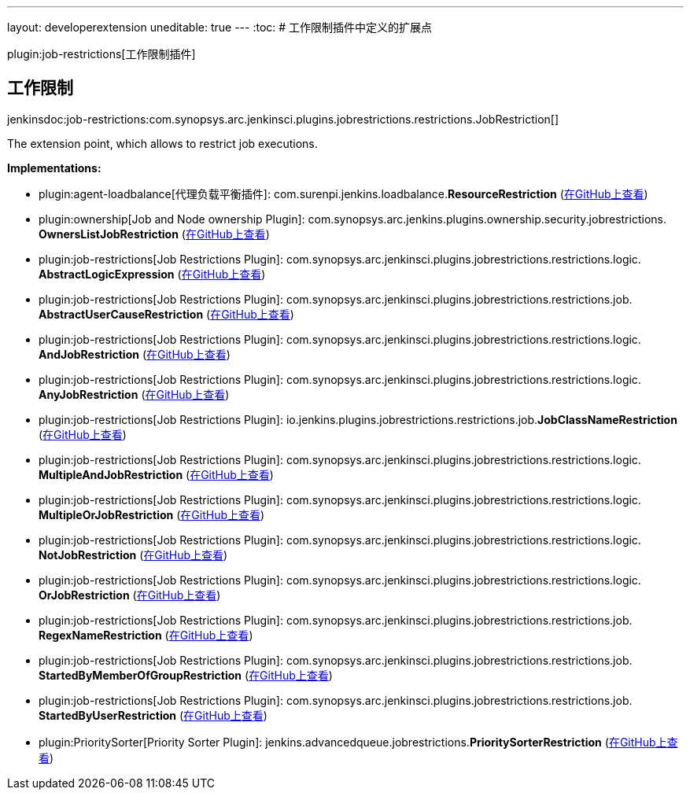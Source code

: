 ---
layout: developerextension
uneditable: true
---
:toc:
# 工作限制插件中定义的扩展点

plugin:job-restrictions[工作限制插件]

## 工作限制
+jenkinsdoc:job-restrictions:com.synopsys.arc.jenkinsci.plugins.jobrestrictions.restrictions.JobRestriction[]+

+++ The extension point, which allows to restrict job executions.+++


**Implementations:**

* plugin:agent-loadbalance[代理负载平衡插件]: com.+++<wbr/>+++surenpi.+++<wbr/>+++jenkins.+++<wbr/>+++loadbalance.+++<wbr/>+++**ResourceRestriction** (link:https://github.com/jenkinsci/agent-loadbalance-plugin/search?q=ResourceRestriction&type=Code[在GitHub上查看])
* plugin:ownership[Job and Node ownership Plugin]: com.+++<wbr/>+++synopsys.+++<wbr/>+++arc.+++<wbr/>+++jenkins.+++<wbr/>+++plugins.+++<wbr/>+++ownership.+++<wbr/>+++security.+++<wbr/>+++jobrestrictions.+++<wbr/>+++**OwnersListJobRestriction** (link:https://github.com/jenkinsci/ownership-plugin/search?q=OwnersListJobRestriction&type=Code[在GitHub上查看])
* plugin:job-restrictions[Job Restrictions Plugin]: com.+++<wbr/>+++synopsys.+++<wbr/>+++arc.+++<wbr/>+++jenkinsci.+++<wbr/>+++plugins.+++<wbr/>+++jobrestrictions.+++<wbr/>+++restrictions.+++<wbr/>+++logic.+++<wbr/>+++**AbstractLogicExpression** (link:https://github.com/jenkinsci/job-restrictions-plugin/search?q=AbstractLogicExpression&type=Code[在GitHub上查看])
* plugin:job-restrictions[Job Restrictions Plugin]: com.+++<wbr/>+++synopsys.+++<wbr/>+++arc.+++<wbr/>+++jenkinsci.+++<wbr/>+++plugins.+++<wbr/>+++jobrestrictions.+++<wbr/>+++restrictions.+++<wbr/>+++job.+++<wbr/>+++**AbstractUserCauseRestriction** (link:https://github.com/jenkinsci/job-restrictions-plugin/search?q=AbstractUserCauseRestriction&type=Code[在GitHub上查看])
* plugin:job-restrictions[Job Restrictions Plugin]: com.+++<wbr/>+++synopsys.+++<wbr/>+++arc.+++<wbr/>+++jenkinsci.+++<wbr/>+++plugins.+++<wbr/>+++jobrestrictions.+++<wbr/>+++restrictions.+++<wbr/>+++logic.+++<wbr/>+++**AndJobRestriction** (link:https://github.com/jenkinsci/job-restrictions-plugin/search?q=AndJobRestriction&type=Code[在GitHub上查看])
* plugin:job-restrictions[Job Restrictions Plugin]: com.+++<wbr/>+++synopsys.+++<wbr/>+++arc.+++<wbr/>+++jenkinsci.+++<wbr/>+++plugins.+++<wbr/>+++jobrestrictions.+++<wbr/>+++restrictions.+++<wbr/>+++logic.+++<wbr/>+++**AnyJobRestriction** (link:https://github.com/jenkinsci/job-restrictions-plugin/search?q=AnyJobRestriction&type=Code[在GitHub上查看])
* plugin:job-restrictions[Job Restrictions Plugin]: io.+++<wbr/>+++jenkins.+++<wbr/>+++plugins.+++<wbr/>+++jobrestrictions.+++<wbr/>+++restrictions.+++<wbr/>+++job.+++<wbr/>+++**JobClassNameRestriction** (link:https://github.com/jenkinsci/job-restrictions-plugin/search?q=JobClassNameRestriction&type=Code[在GitHub上查看])
* plugin:job-restrictions[Job Restrictions Plugin]: com.+++<wbr/>+++synopsys.+++<wbr/>+++arc.+++<wbr/>+++jenkinsci.+++<wbr/>+++plugins.+++<wbr/>+++jobrestrictions.+++<wbr/>+++restrictions.+++<wbr/>+++logic.+++<wbr/>+++**MultipleAndJobRestriction** (link:https://github.com/jenkinsci/job-restrictions-plugin/search?q=MultipleAndJobRestriction&type=Code[在GitHub上查看])
* plugin:job-restrictions[Job Restrictions Plugin]: com.+++<wbr/>+++synopsys.+++<wbr/>+++arc.+++<wbr/>+++jenkinsci.+++<wbr/>+++plugins.+++<wbr/>+++jobrestrictions.+++<wbr/>+++restrictions.+++<wbr/>+++logic.+++<wbr/>+++**MultipleOrJobRestriction** (link:https://github.com/jenkinsci/job-restrictions-plugin/search?q=MultipleOrJobRestriction&type=Code[在GitHub上查看])
* plugin:job-restrictions[Job Restrictions Plugin]: com.+++<wbr/>+++synopsys.+++<wbr/>+++arc.+++<wbr/>+++jenkinsci.+++<wbr/>+++plugins.+++<wbr/>+++jobrestrictions.+++<wbr/>+++restrictions.+++<wbr/>+++logic.+++<wbr/>+++**NotJobRestriction** (link:https://github.com/jenkinsci/job-restrictions-plugin/search?q=NotJobRestriction&type=Code[在GitHub上查看])
* plugin:job-restrictions[Job Restrictions Plugin]: com.+++<wbr/>+++synopsys.+++<wbr/>+++arc.+++<wbr/>+++jenkinsci.+++<wbr/>+++plugins.+++<wbr/>+++jobrestrictions.+++<wbr/>+++restrictions.+++<wbr/>+++logic.+++<wbr/>+++**OrJobRestriction** (link:https://github.com/jenkinsci/job-restrictions-plugin/search?q=OrJobRestriction&type=Code[在GitHub上查看])
* plugin:job-restrictions[Job Restrictions Plugin]: com.+++<wbr/>+++synopsys.+++<wbr/>+++arc.+++<wbr/>+++jenkinsci.+++<wbr/>+++plugins.+++<wbr/>+++jobrestrictions.+++<wbr/>+++restrictions.+++<wbr/>+++job.+++<wbr/>+++**RegexNameRestriction** (link:https://github.com/jenkinsci/job-restrictions-plugin/search?q=RegexNameRestriction&type=Code[在GitHub上查看])
* plugin:job-restrictions[Job Restrictions Plugin]: com.+++<wbr/>+++synopsys.+++<wbr/>+++arc.+++<wbr/>+++jenkinsci.+++<wbr/>+++plugins.+++<wbr/>+++jobrestrictions.+++<wbr/>+++restrictions.+++<wbr/>+++job.+++<wbr/>+++**StartedByMemberOfGroupRestriction** (link:https://github.com/jenkinsci/job-restrictions-plugin/search?q=StartedByMemberOfGroupRestriction&type=Code[在GitHub上查看])
* plugin:job-restrictions[Job Restrictions Plugin]: com.+++<wbr/>+++synopsys.+++<wbr/>+++arc.+++<wbr/>+++jenkinsci.+++<wbr/>+++plugins.+++<wbr/>+++jobrestrictions.+++<wbr/>+++restrictions.+++<wbr/>+++job.+++<wbr/>+++**StartedByUserRestriction** (link:https://github.com/jenkinsci/job-restrictions-plugin/search?q=StartedByUserRestriction&type=Code[在GitHub上查看])
* plugin:PrioritySorter[Priority Sorter Plugin]: jenkins.+++<wbr/>+++advancedqueue.+++<wbr/>+++jobrestrictions.+++<wbr/>+++**PrioritySorterRestriction** (link:https://github.com/jenkinsci/priority-sorter-plugin/search?q=PrioritySorterRestriction&type=Code[在GitHub上查看])

